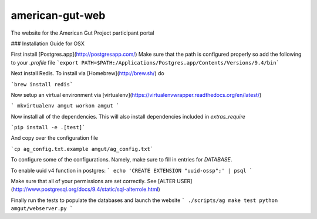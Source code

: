 american-gut-web
================
|Build Status| |Coverage Status|

The website for the American Gut Project participant portal

### Installation Guide for OSX

First install [Postgres.app](http://postgresapp.com/)
Make sure that the path is configured properly so add the following to your `.profile` file
```export PATH=$PATH:/Applications/Postgres.app/Contents/Versions/9.4/bin```

Next install Redis.  To install via [Homebrew](http://brew.sh/) do

```brew install redis```

Now setup an virtual environment via [virtualenv](https://virtualenvwrapper.readthedocs.org/en/latest/)

```
mkvirtualenv amgut
workon amgut
```

Now install all of the dependencies.  This will also install dependencies included in `extras_require`

```pip install -e .[test]```

And copy over the configuration file

```cp ag_config.txt.example amgut/ag_config.txt```

To configure some of the configurations.  Namely, make sure to fill in entries for `DATABASE`.


To enable uuid v4 function in postgres:
```
echo 'CREATE EXTENSION "uuid-ossp";' | psql
```

Make sure that all of your permissions are set correctly.  See [ALTER USER](http://www.postgresql.org/docs/9.4/static/sql-alterrole.html)

Finally run the tests to populate the databases and launch the website
```
./scripts/ag make test
python amgut/webserver.py
```

.. |Build Status| image:: https://travis-ci.org/biocore/american-gut-web.svg?branch=master
   :target: https://travis-ci.org/biocore/american-gut-web
.. |Coverage Status| image:: https://coveralls.io/repos/biocore/american-gut-web/badge.png
   :target: https://coveralls.io/r/biocore/american-gut-web
